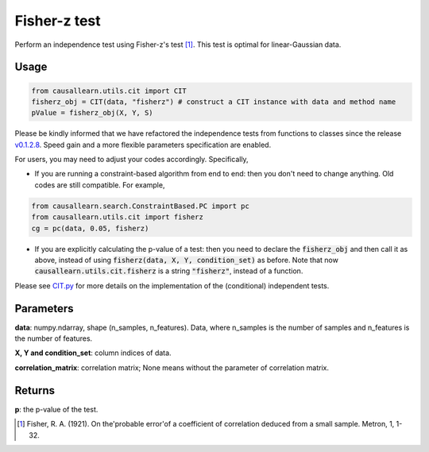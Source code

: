 .. _Fisher-z test:

Fisher-z test
===================================

Perform an independence test using Fisher-z's test [1]_. This test is optimal for linear-Gaussian data.


Usage
--------
.. code-block:: python

    from causallearn.utils.cit import CIT
    fisherz_obj = CIT(data, "fisherz") # construct a CIT instance with data and method name
    pValue = fisherz_obj(X, Y, S)

Please be kindly informed that we have refactored the independence tests from functions to classes since the release `v0.1.2.8 <https://github.com/cmu-phil/causal-learn/releases/tag/0.1.2.8>`_. Speed gain and a more flexible parameters specification are enabled.

For users, you may need to adjust your codes accordingly. Specifically,

+ If you are running a constraint-based algorithm from end to end: then you don't need to change anything. Old codes are still compatible. For example,
.. code-block:: python

    from causallearn.search.ConstraintBased.PC import pc
    from causallearn.utils.cit import fisherz
    cg = pc(data, 0.05, fisherz)

+ If you are explicitly calculating the p-value of a test: then you need to declare the :code:`fisherz_obj` and then call it as above, instead of using :code:`fisherz(data, X, Y, condition_set)` as before. Note that now :code:`causallearn.utils.cit.fisherz` is a string :code:`"fisherz"`, instead of a function.


Please see `CIT.py <https://github.com/cmu-phil/causal-learn/blob/main/causallearn/utils/cit.py>`_
for more details on the implementation of the (conditional) independent tests.

Parameters
------------
**data**: numpy.ndarray, shape (n_samples, n_features). Data, where n_samples is the number of samples
and n_features is the number of features.

**X, Y and condition_set**: column indices of data.

**correlation_matrix**: correlation matrix; None means without the parameter of correlation matrix.

Returns
-------------
**p**: the p-value of the test.

.. [1] Fisher, R. A. (1921). On the'probable error'of a coefficient of correlation deduced from a small sample. Metron, 1, 1-32.